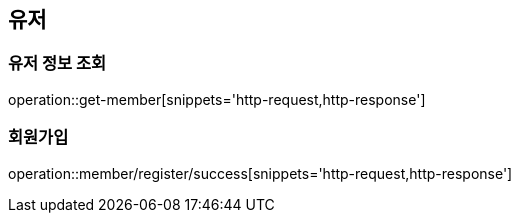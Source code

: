 == 유저

=== 유저 정보 조회
operation::get-member[snippets='http-request,http-response']

=== 회원가입
operation::member/register/success[snippets='http-request,http-response']